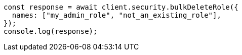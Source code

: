 // This file is autogenerated, DO NOT EDIT
// Use `node scripts/generate-docs-examples.js` to generate the docs examples

[source, js]
----
const response = await client.security.bulkDeleteRole({
  names: ["my_admin_role", "not_an_existing_role"],
});
console.log(response);
----
